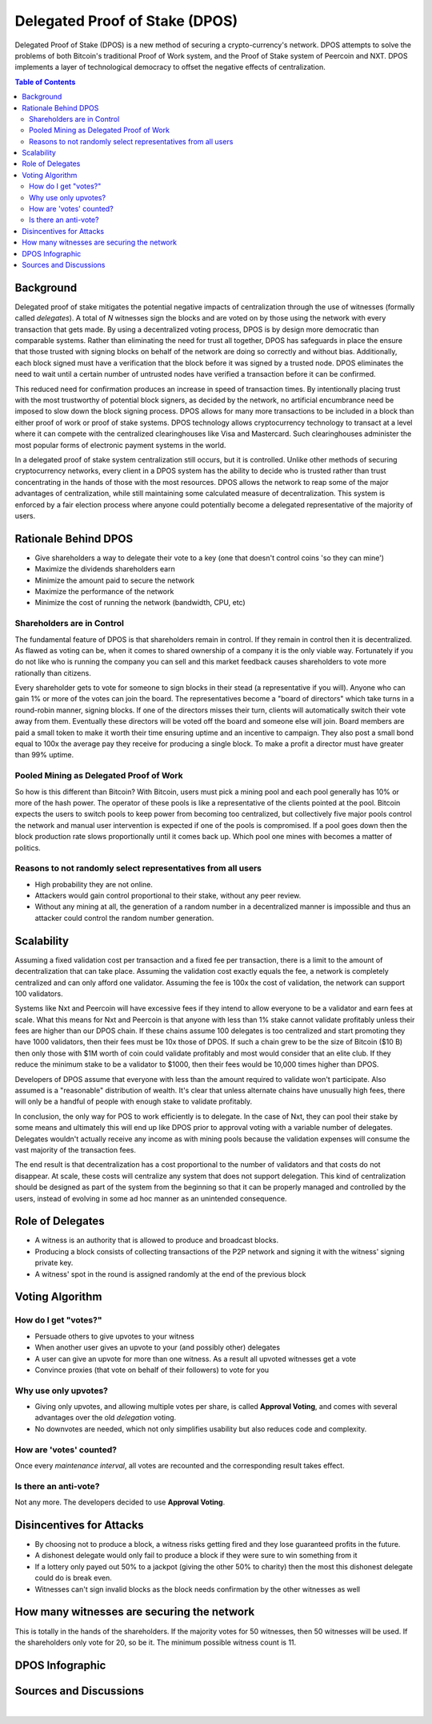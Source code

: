 
********************************
Delegated Proof of Stake (DPOS)
********************************

Delegated Proof of Stake (DPOS) is a new method of securing a crypto-currency's network.  DPOS attempts to solve the problems of both Bitcoin's traditional Proof of Work system, and the Proof of Stake system of Peercoin and NXT. DPOS implements a layer of technological democracy to offset the negative effects of centralization.


.. contents:: Table of Contents
   :local:


Background
===============

Delegated proof of stake mitigates the potential negative impacts of centralization through the use of witnesses (formally called *delegates*). A total of `N` witnesses sign the blocks and are voted on by those using the network with every transaction that gets made. By using a decentralized voting process, DPOS is by design more democratic than comparable systems. Rather than eliminating the need for trust all together, DPOS has safeguards in place the ensure that those trusted with signing blocks on behalf of the network are doing so correctly and without bias. Additionally, each block signed must have a verification that the block before it was signed by a trusted node. DPOS eliminates the need to wait until a certain number of untrusted nodes have verified a transaction before it can be confirmed.

This reduced need for confirmation produces an increase in speed of transaction times. By intentionally placing trust with the most trustworthy of potential block signers, as decided by the network, no artificial encumbrance need be imposed to slow down the block signing process. DPOS allows for many more transactions to be included in a block than either proof of work or proof of stake systems. DPOS technology allows cryptocurrency technology to transact at a level where it can compete with the centralized clearinghouses like Visa and Mastercard. Such clearinghouses administer the most popular forms of electronic payment systems in the world.

In a delegated proof of stake system centralization still occurs, but it is controlled. Unlike other methods of securing cryptocurrency networks, every client in a DPOS system has the ability to decide who is trusted rather than trust concentrating in the hands of those with the most resources. DPOS allows the network to reap some of the major advantages of centralization, while still maintaining some calculated measure of decentralization. This system is enforced by a fair election process where anyone could potentially become a delegated representative of the majority of users.

Rationale Behind DPOS
=========================

* Give shareholders a way to delegate their vote to a key (one that doesn't control coins 'so they can mine')
* Maximize the dividends shareholders earn
* Minimize the amount paid to secure the network
* Maximize the performance of the network
* Minimize the cost of running the network (bandwidth, CPU, etc)

Shareholders are in Control
-----------------------------

The fundamental feature of DPOS is that shareholders remain in control. If they remain in control then it is decentralized. As flawed as voting can be, when it comes to shared ownership of a company it is the only viable way. Fortunately if you do not like who is running the company you can sell and this market feedback causes shareholders to vote more rationally than citizens.

Every shareholder gets to vote for someone to sign blocks in their stead (a representative if you will). Anyone who can gain 1% or more of the votes can join the board. The representatives become a "board of directors" which take turns in a round-robin manner, signing blocks. If one of the directors misses their turn, clients will automatically switch their vote away from them. Eventually these directors will be voted off the board and someone else will join. Board members are paid a small token to make it worth their time ensuring uptime and an incentive to campaign. They also post a small bond equal to 100x the average pay they receive for producing a single block. To make a profit a director must have greater than 99% uptime.

Pooled Mining as Delegated Proof of Work
----------------------------------------------

So how is this different than Bitcoin? With Bitcoin, users must pick a mining pool and each pool generally has 10% or more of the hash power. The operator of these pools is like a representative of the clients pointed at the pool. Bitcoin expects the users to switch pools to keep power from becoming too centralized, but collectively five major pools control the network and manual user intervention is expected if one of the pools is compromised. If a pool goes down then the block production rate slows proportionally until it comes back up. Which pool one mines with becomes a matter of politics.

Reasons to not randomly select representatives from all users
--------------------------------------------------------------

* High probability they are not online.
* Attackers would gain control proportional to their stake, without any peer review.
* Without any mining at all, the generation of a random number in a decentralized manner is impossible and thus an attacker could control the random number generation.

Scalability
===============

Assuming a fixed validation cost per transaction and a fixed fee per transaction, there is a limit to the amount of decentralization that can take place. Assuming the validation cost exactly equals the fee, a network is completely centralized and can only afford one validator. Assuming the fee is 100x the cost of validation, the network can support 100 validators.

.. image:: Scalability.png
        :alt: Green is Income, Yellow is Profit, Blue is Cost
        :width: 660px
        :align: center

Systems like Nxt and Peercoin will have excessive fees if they intend to allow everyone to be a validator and earn fees at scale. What this means for Nxt and Peercoin is that anyone with less than 1% stake cannot validate profitably unless their fees are higher than our DPOS chain. If these chains assume 100 delegates is too centralized and start promoting they have 1000 validators, then their fees must be 10x those of DPOS. If such a chain grew to be the size of Bitcoin ($10 B) then only those with $1M worth of coin could validate profitably and most would consider that an elite club. If they reduce the minimum stake to be a validator to $1000, then their fees would be 10,000 times higher than DPOS.

Developers of DPOS assume that everyone with less than the amount required to validate won't participate. Also assumed is a "reasonable" distribution of wealth. It's clear that unless alternate chains have unusually high fees, there will only be a handful of people with enough stake to validate profitably.

In conclusion, the only way for POS to work efficiently is to delegate. In the case of Nxt, they can pool their stake by some means and ultimately this will end up like DPOS prior to approval voting with a variable number of delegates. Delegates wouldn't actually receive any income as with mining pools because the validation expenses will consume the vast majority of the transaction fees.

The end result is that decentralization has a cost proportional to the number of validators and that costs do not disappear. At scale, these costs will centralize any system that does not support delegation. This kind of centralization should be designed as part of the system from the beginning so that it can be properly managed and controlled by the users, instead of evolving in some ad hoc manner as an unintended consequence.

Role of Delegates
===================

* A witness is an authority that is allowed to produce and broadcast blocks.
* Producing a block consists of collecting transactions of the P2P network and signing it with the witness' signing private key.
* A witness' spot in the round is assigned randomly at the end of the previous block


Voting Algorithm
=======================

How do I get "votes?"
-----------------------

* Persuade others to give upvotes to your witness
* When another user gives an upvote to your (and possibly other) delegates
* A user can give an upvote for more than one witness. As a result all upvoted witnesses get a vote
* Convince proxies (that vote on behalf of their followers) to vote for you

Why use only upvotes?
-----------------------

* Giving only upvotes, and allowing multiple votes per share, is called **Approval Voting**, and comes with several advantages over the old *delegation* voting.
* No downvotes are needed, which not only simplifies usability but also reduces code and complexity.

How are 'votes' counted?
---------------------------

Once every *maintenance interval*, all votes are recounted and the corresponding result takes effect.

Is there an anti-vote?
----------------------

Not any more. The developers decided to use **Approval Voting**.

Disincentives for Attacks
==========================

* By choosing not to produce a block, a witness risks getting fired and they lose guaranteed profits in the future.
* A dishonest delegate would only fail to produce a block if they were sure to win something from it
* If a lottery only payed out 50% to a jackpot (giving the other 50% to charity) then the most this dishonest delegate could do is break even.
* Witnesses can't sign invalid blocks as the block needs confirmation by the other witnesses as well

How many witnesses are securing the network
============================================

This is totally in the hands of the shareholders. If the majority votes for 50 witnesses, then 50 witnesses will be used. If the shareholders only vote for 20, so be it. The minimum possible witness count is 11.

DPOS Infographic
=====================

.. image:: DPOS-infographic.jpg
        :alt: Green is Income, Yellow is Profit, Blue is Cost
        :width: 660px
        :align: center

Sources and Discussions
=========================


|
